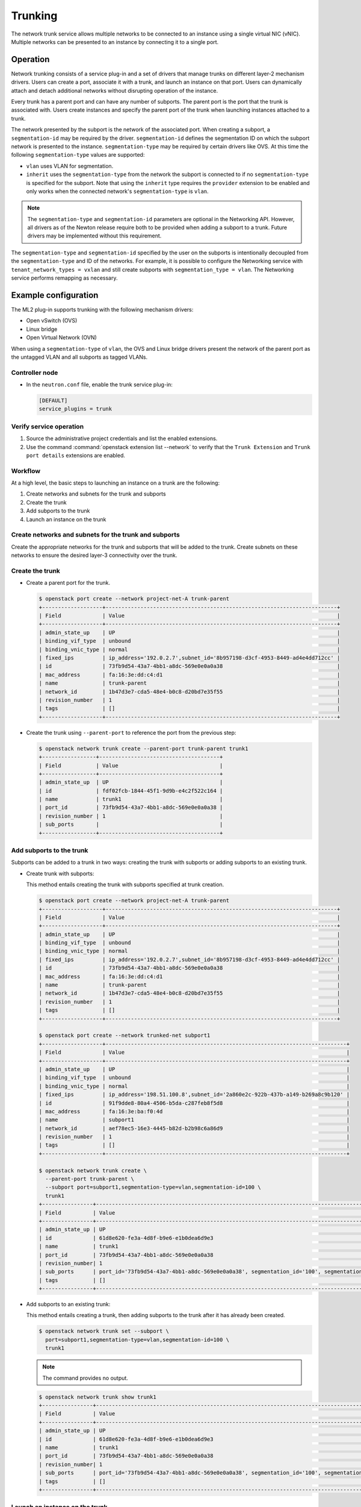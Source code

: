 .. _config-trunking:

========
Trunking
========

The network trunk service allows multiple networks to be connected to an
instance using a single virtual NIC (vNIC). Multiple networks can be presented
to an instance by connecting it to a single port.

Operation
~~~~~~~~~

Network trunking consists of a service plug-in and a set of drivers that
manage trunks on different layer-2 mechanism drivers. Users can create a
port, associate it with a trunk, and launch an instance on that port. Users
can dynamically attach and detach additional networks without disrupting
operation of the instance.

Every trunk has a parent port and can have any number of subports.
The parent port is the port that the trunk is associated with. Users
create instances and specify the parent port of the trunk when launching
instances attached to a trunk.

The network presented by the subport is the network of the associated
port. When creating a subport, a ``segmentation-id`` may be required by
the driver. ``segmentation-id`` defines the segmentation ID on which the
subport network is presented to the instance. ``segmentation-type`` may be
required by certain drivers like OVS. At this time the following
``segmentation-type`` values are supported:

* ``vlan`` uses VLAN for segmentation.
* ``inherit`` uses the ``segmentation-type`` from the network the subport
  is connected to if no ``segmentation-type`` is specified for the subport.
  Note that using the ``inherit`` type requires the ``provider`` extension
  to be enabled and only works when the connected network's
  ``segmentation-type`` is ``vlan``.

.. note::

   The ``segmentation-type`` and ``segmentation-id`` parameters are optional
   in the Networking API. However, all drivers as of the Newton release
   require both to be provided when adding a subport to a trunk. Future
   drivers may be implemented without this requirement.

The ``segmentation-type`` and ``segmentation-id`` specified by the user on the
subports is intentionally decoupled from the ``segmentation-type`` and ID of
the networks. For example, it is possible to configure the Networking service
with ``tenant_network_types = vxlan`` and still create subports with
``segmentation_type = vlan``. The Networking service performs remapping as
necessary.

Example configuration
~~~~~~~~~~~~~~~~~~~~~

The ML2 plug-in supports trunking with the following mechanism drivers:

* Open vSwitch (OVS)
* Linux bridge
* Open Virtual Network (OVN)

When using a ``segmentation-type`` of ``vlan``, the OVS and Linux bridge
drivers present the network of the parent port as the untagged VLAN and all
subports as tagged VLANs.

Controller node
---------------

* In the ``neutron.conf`` file, enable the trunk service plug-in:

  .. code-block:: ini

     [DEFAULT]
     service_plugins = trunk

Verify service operation
------------------------

#. Source the administrative project credentials and list the enabled
   extensions.
#. Use the command :command:`openstack extension list --network` to verify
   that the ``Trunk Extension`` and ``Trunk port details`` extensions are
   enabled.

Workflow
--------

At a high level, the basic steps to launching an instance on a trunk are
the following:

#. Create networks and subnets for the trunk and subports
#. Create the trunk
#. Add subports to the trunk
#. Launch an instance on the trunk

Create networks and subnets for the trunk and subports
------------------------------------------------------

Create the appropriate networks for the trunk and subports that will be added
to the trunk. Create subnets on these networks to ensure the desired layer-3
connectivity over the trunk.

Create the trunk
----------------

* Create a parent port for the trunk.

  .. code-block:: console

     $ openstack port create --network project-net-A trunk-parent
     +-------------------+-------------------------------------------------------------------------+
     | Field             | Value                                                                   |
     +-------------------+-------------------------------------------------------------------------+
     | admin_state_up    | UP                                                                      |
     | binding_vif_type  | unbound                                                                 |
     | binding_vnic_type | normal                                                                  |
     | fixed_ips         | ip_address='192.0.2.7',subnet_id='8b957198-d3cf-4953-8449-ad4e4dd712cc' |
     | id                | 73fb9d54-43a7-4bb1-a8dc-569e0e0a0a38                                    |
     | mac_address       | fa:16:3e:dd:c4:d1                                                       |
     | name              | trunk-parent                                                            |
     | network_id        | 1b47d3e7-cda5-48e4-b0c8-d20bd7e35f55                                    |
     | revision_number   | 1                                                                       |
     | tags              | []                                                                      |
     +-------------------+-------------------------------------------------------------------------+

* Create the trunk using ``--parent-port`` to reference the port from
  the previous step:

  .. code-block:: console

     $ openstack network trunk create --parent-port trunk-parent trunk1
     +-----------------+--------------------------------------+
     | Field           | Value                                |
     +-----------------+--------------------------------------+
     | admin_state_up  | UP                                   |
     | id              | fdf02fcb-1844-45f1-9d9b-e4c2f522c164 |
     | name            | trunk1                               |
     | port_id         | 73fb9d54-43a7-4bb1-a8dc-569e0e0a0a38 |
     | revision_number | 1                                    |
     | sub_ports       |                                      |
     +-----------------+--------------------------------------+

Add subports to the trunk
-------------------------

Subports can be added to a trunk in two ways: creating the trunk with subports
or adding subports to an existing trunk.

* Create trunk with subports:

  This method entails creating the trunk with subports specified at trunk
  creation.

  .. code-block:: console

     $ openstack port create --network project-net-A trunk-parent
     +-------------------+-------------------------------------------------------------------------+
     | Field             | Value                                                                   |
     +-------------------+-------------------------------------------------------------------------+
     | admin_state_up    | UP                                                                      |
     | binding_vif_type  | unbound                                                                 |
     | binding_vnic_type | normal                                                                  |
     | fixed_ips         | ip_address='192.0.2.7',subnet_id='8b957198-d3cf-4953-8449-ad4e4dd712cc' |
     | id                | 73fb9d54-43a7-4bb1-a8dc-569e0e0a0a38                                    |
     | mac_address       | fa:16:3e:dd:c4:d1                                                       |
     | name              | trunk-parent                                                            |
     | network_id        | 1b47d3e7-cda5-48e4-b0c8-d20bd7e35f55                                    |
     | revision_number   | 1                                                                       |
     | tags              | []                                                                      |
     +-------------------+-------------------------------------------------------------------------+

     $ openstack port create --network trunked-net subport1
     +-------------------+----------------------------------------------------------------------------+
     | Field             | Value                                                                      |
     +-------------------+----------------------------------------------------------------------------+
     | admin_state_up    | UP                                                                         |
     | binding_vif_type  | unbound                                                                    |
     | binding_vnic_type | normal                                                                     |
     | fixed_ips         | ip_address='198.51.100.8',subnet_id='2a860e2c-922b-437b-a149-b269a8c9b120' |
     | id                | 91f9dde8-80a4-4506-b5da-c287feb8f5d8                                       |
     | mac_address       | fa:16:3e:ba:f0:4d                                                          |
     | name              | subport1                                                                   |
     | network_id        | aef78ec5-16e3-4445-b82d-b2b98c6a86d9                                       |
     | revision_number   | 1                                                                          |
     | tags              | []                                                                         |
     +-------------------+----------------------------------------------------------------------------+

     $ openstack network trunk create \
       --parent-port trunk-parent \
       --subport port=subport1,segmentation-type=vlan,segmentation-id=100 \
       trunk1
     +----------------+-------------------------------------------------------------------------------------------------+
     | Field          | Value                                                                                           |
     +----------------+-------------------------------------------------------------------------------------------------+
     | admin_state_up | UP                                                                                              |
     | id             | 61d8e620-fe3a-4d8f-b9e6-e1b0dea6d9e3                                                            |
     | name           | trunk1                                                                                          |
     | port_id        | 73fb9d54-43a7-4bb1-a8dc-569e0e0a0a38                                                            |
     | revision_number| 1                                                                                               |
     | sub_ports      | port_id='73fb9d54-43a7-4bb1-a8dc-569e0e0a0a38', segmentation_id='100', segmentation_type='vlan' |
     | tags           | []                                                                                              |
     +----------------+-------------------------------------------------------------------------------------------------+

* Add subports to an existing trunk:

  This method entails creating a trunk, then adding subports to the trunk
  after it has already been created.

  .. code-block:: console

     $ openstack network trunk set --subport \
       port=subport1,segmentation-type=vlan,segmentation-id=100 \
       trunk1

  .. note::

     The command provides no output.

  .. code-block:: console

     $ openstack network trunk show trunk1
     +----------------+-------------------------------------------------------------------------------------------------+
     | Field          | Value                                                                                           |
     +----------------+-------------------------------------------------------------------------------------------------+
     | admin_state_up | UP                                                                                              |
     | id             | 61d8e620-fe3a-4d8f-b9e6-e1b0dea6d9e3                                                            |
     | name           | trunk1                                                                                          |
     | port_id        | 73fb9d54-43a7-4bb1-a8dc-569e0e0a0a38                                                            |
     | revision_number| 1                                                                                               |
     | sub_ports      | port_id='73fb9d54-43a7-4bb1-a8dc-569e0e0a0a38', segmentation_id='100', segmentation_type='vlan' |
     | tags           | []                                                                                              |
     +----------------+-------------------------------------------------------------------------------------------------+

Launch an instance on the trunk
-------------------------------

* Show trunk details to get the ``port_id`` of the trunk.

  .. code-block:: console

     $ openstack network trunk show trunk1
     +----------------+--------------------------------------+
     | Field          | Value                                |
     +----------------+--------------------------------------+
     | admin_state_up | UP                                   |
     | id             | 61d8e620-fe3a-4d8f-b9e6-e1b0dea6d9e3 |
     | name           | trunk                                |
     | port_id        | 73fb9d54-43a7-4bb1-a8dc-569e0e0a0a38 |
     | revision_number| 1                                    |
     | sub_ports      |                                      |
     | tags           | []                                   |
     +----------------+--------------------------------------+

* Launch the instance by specifying ``port-id`` using the value of ``port_id``
  from the trunk details. Launching an instance on a subport is not supported.

Using trunks and subports inside an instance
~~~~~~~~~~~~~~~~~~~~~~~~~~~~~~~~~~~~~~~~~~~~

When configuring instances to use a subport, ensure that the interface on the
instance is set to use the MAC address assigned to the port by the Networking
service. Instances are not made aware of changes made to the trunk after they
are active. For example, when a subport with a ``segmentation-type`` of
``vlan`` is added to a trunk, any operations specific to the instance operating
system that allow the instance to send and receive traffic on the new VLAN must
be handled outside of the Networking service.

When creating subports, the MAC address of the trunk parent port can be set
on the subport. This will allow VLAN subinterfaces inside an instance launched
on a trunk to be configured without explicitly setting a MAC address. Although
unique MAC addresses can be used for subports, this can present issues with
ARP spoof protections and the native OVS firewall driver. If the native OVS
firewall driver is to be used, we recommend that the MAC address of the parent
port be re-used on all subports.

Trunk states
~~~~~~~~~~~~

* ``ACTIVE``

  The trunk is ``ACTIVE`` when both the logical and physical resources have
  been created. This means that all operations within the Networking and
  Compute services have completed and the trunk is ready for use.

* ``DOWN``

  A trunk is ``DOWN`` when it is first created without an instance launched on
  it, or when the instance associated with the trunk has been deleted.

* ``DEGRADED``

  A trunk can be in a ``DEGRADED`` state when a temporary failure during
  the provisioning process is encountered. This includes situations where a
  subport add or remove operation fails. When in a degraded state, the trunk
  is still usable and some subports may be usable as well. Operations that
  cause the trunk to go into a ``DEGRADED`` state can be retried to fix
  temporary failures and move the trunk into an ``ACTIVE`` state.

* ``ERROR``

  A trunk is in ``ERROR`` state if the request leads to a conflict or an
  error that cannot be fixed by retrying the request. The ``ERROR`` status
  can be encountered if the network is not compatible with the trunk
  configuration or the binding process leads to a persistent failure. When
  a trunk is in ``ERROR`` state, it must be brought to a sane state
  (``ACTIVE``), or else requests to add subports will be rejected.

* ``BUILD``

  A trunk is in ``BUILD`` state while the resources associated with the
  trunk are in the process of being provisioned. Once the trunk and all of
  the subports have been provisioned successfully, the trunk transitions
  to ``ACTIVE``. If there was a partial failure, the trunk transitions
  to ``DEGRADED``.

  When ``admin_state`` is set to ``DOWN``, the user is blocked from performing
  operations on the trunk. ``admin_state`` is set by the user and should not be
  used to monitor the health of the trunk.

Limitations and issues
~~~~~~~~~~~~~~~~~~~~~~

* In ``neutron-ovs-agent`` the use of ``iptables_hybrid`` firewall driver and
  trunk ports are not compatible with each other. The ``iptables_hybrid``
  firewall is not going to filter the traffic of subports.
  Instead use other firewall drivers like ``openvswitch``.

* See `bugs <https://bugs.launchpad.net/neutron/+bugs?field.tag=trunk>`__ for
  more information.
